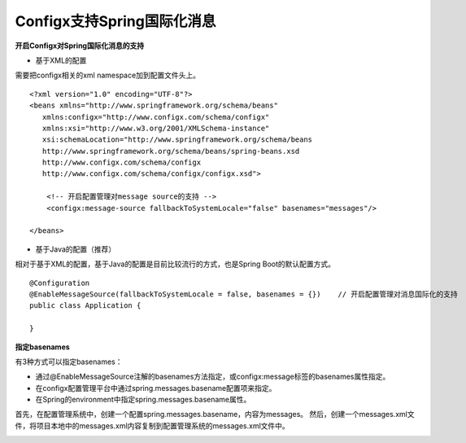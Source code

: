 Configx支持Spring国际化消息
~~~~~~~~~~~~~~~~~~~~~~~~~~~~~~~~~~~~~~~~~~~~~~~~~~~~~~~~~~~~~~~~~~~~~~~~~~~~~~~~~~~~~~~~

**开启Configx对Spring国际化消息的支持**

* 基于XML的配置

需要把configx相关的xml namespace加到配置文件头上。
::

    <?xml version="1.0" encoding="UTF-8"?>
    <beans xmlns="http://www.springframework.org/schema/beans"
       xmlns:configx="http://www.configx.com/schema/configx"
       xmlns:xsi="http://www.w3.org/2001/XMLSchema-instance"
       xsi:schemaLocation="http://www.springframework.org/schema/beans
       http://www.springframework.org/schema/beans/spring-beans.xsd
       http://www.configx.com/schema/configx
       http://www.configx.com/schema/configx/configx.xsd">

        <!-- 开启配置管理对message source的支持 -->
        <configx:message-source fallbackToSystemLocale="false" basenames="messages"/>

    </beans>

* 基于Java的配置（推荐）
相对于基于XML的配置，基于Java的配置是目前比较流行的方式，也是Spring Boot的默认配置方式。
::

    @Configuration
    @EnableMessageSource(fallbackToSystemLocale = false, basenames = {})    // 开启配置管理对消息国际化的支持
    public class Application {

    }

**指定basenames**

有3种方式可以指定basenames：

* 通过@EnableMessageSource注解的basenames方法指定，或configx:message标签的basenames属性指定。
* 在configx配置管理平台中通过spring.messages.basename配置项来指定。
* 在Spring的environment中指定spring.messages.basename属性。


首先，在配置管理系统中，创建一个配置spring.messages.basename，内容为messages。
然后，创建一个messages.xml文件，将项目本地中的messages.xml内容复制到配置管理系统的messages.xml文件中。

.. image:: /images/config_messagesource.png
.. image:: /images/messages.png
